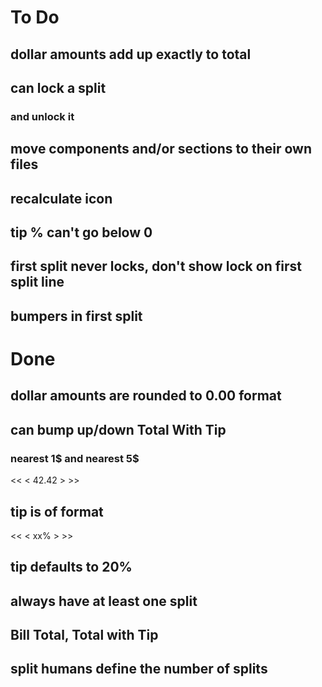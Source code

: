 
* To Do
** dollar amounts add up exactly to total
** can lock a split
*** and unlock it
** move components and/or sections to their own files
** recalculate icon
** tip % can't go below 0
** first split never locks, don't show lock on first split line
** bumpers in first split

* Done
** dollar amounts are rounded to 0.00 format
** can bump up/down Total With Tip
*** nearest 1$ and nearest 5$
    << <  42.42  > >>
** tip is of format
   << < xx% > >>
** tip defaults to 20%
** always have at least one split
** Bill Total, Total with Tip
** split humans define the number of splits
  

